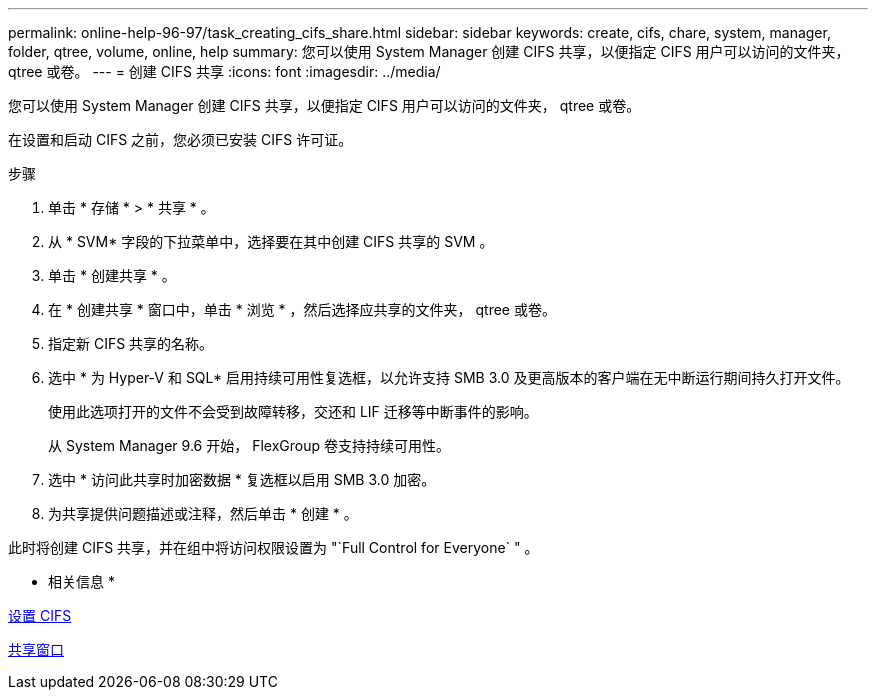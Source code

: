 ---
permalink: online-help-96-97/task_creating_cifs_share.html 
sidebar: sidebar 
keywords: create, cifs, chare, system, manager, folder, qtree, volume, online, help 
summary: 您可以使用 System Manager 创建 CIFS 共享，以便指定 CIFS 用户可以访问的文件夹， qtree 或卷。 
---
= 创建 CIFS 共享
:icons: font
:imagesdir: ../media/


[role="lead"]
您可以使用 System Manager 创建 CIFS 共享，以便指定 CIFS 用户可以访问的文件夹， qtree 或卷。

在设置和启动 CIFS 之前，您必须已安装 CIFS 许可证。

.步骤
. 单击 * 存储 * > * 共享 * 。
. 从 * SVM* 字段的下拉菜单中，选择要在其中创建 CIFS 共享的 SVM 。
. 单击 * 创建共享 * 。
. 在 * 创建共享 * 窗口中，单击 * 浏览 * ，然后选择应共享的文件夹， qtree 或卷。
. 指定新 CIFS 共享的名称。
. 选中 * 为 Hyper-V 和 SQL* 启用持续可用性复选框，以允许支持 SMB 3.0 及更高版本的客户端在无中断运行期间持久打开文件。
+
使用此选项打开的文件不会受到故障转移，交还和 LIF 迁移等中断事件的影响。

+
从 System Manager 9.6 开始， FlexGroup 卷支持持续可用性。

. 选中 * 访问此共享时加密数据 * 复选框以启用 SMB 3.0 加密。
. 为共享提供问题描述或注释，然后单击 * 创建 * 。


此时将创建 CIFS 共享，并在组中将访问权限设置为 "`Full Control for Everyone` " 。

* 相关信息 *

xref:task_setting_up_cifs.adoc[设置 CIFS]

xref:reference_shares_window.adoc[共享窗口]

